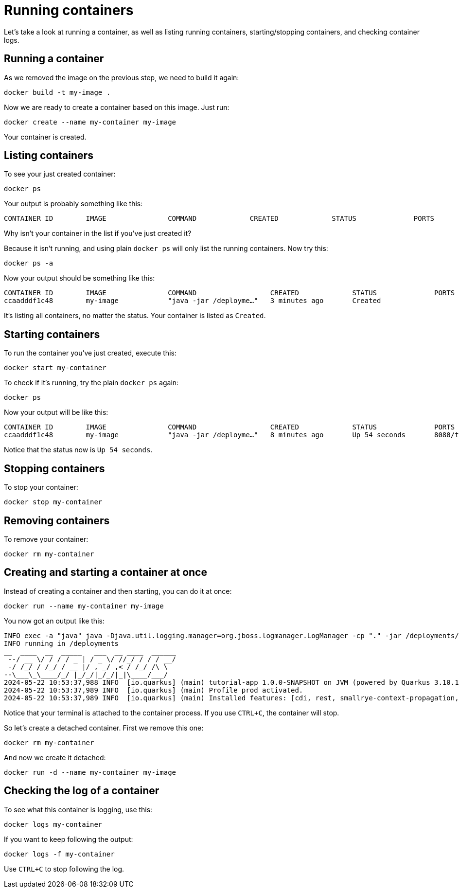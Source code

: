 = Running containers

Let's take a look at running a container, as well as listing running containers, starting/stopping containers, and checking container logs.

== Running a container

As we removed the image on the previous step, we need to build it again:

[.console-input]
[source,bash,subs="+macros,+attributes"]
----
docker build -t my-image .
----

Now we are ready to create a container based on this image. Just run:

[.console-input]
[source,bash,subs="+macros,+attributes"]
----
docker create --name my-container my-image
----

Your container is created. 

== Listing containers

To see your just created container:

[.console-input]
[source,bash,subs="+macros,+attributes"]
----
docker ps
----

Your output is probably something like this:

[.console-output]
[source,text]
----
CONTAINER ID        IMAGE               COMMAND             CREATED             STATUS              PORTS               NAMES
----

Why isn't your container in the list if you've just created it?

Because it isn't running, and using plain `docker ps` will only list the running containers. Now try this:

[.console-input]
[source,bash,subs="+macros,+attributes"]
----
docker ps -a
----

Now your output should be something like this:

[.console-output]
[source,text]
----
CONTAINER ID        IMAGE               COMMAND                  CREATED             STATUS              PORTS               NAMES
ccaadddf1c48        my-image            "java -jar /deployme…"   3 minutes ago       Created                                 my-container
----

It's listing all containers, no matter the status. Your container is listed as `Created`.


== Starting containers

To run the container you've just created, execute this:

[.console-input]
[source,bash,subs="+macros,+attributes"]
----
docker start my-container
----

To check if it's running, try the plain `docker ps` again:

[.console-input]
[source,bash,subs="+macros,+attributes"]
----
docker ps
----

Now your output will be like this:


[.console-output]
[source,text]
----
CONTAINER ID        IMAGE               COMMAND                  CREATED             STATUS              PORTS                          NAMES
ccaadddf1c48        my-image            "java -jar /deployme…"   8 minutes ago       Up 54 seconds       8080/tcp, 8443/tcp, 8778/tcp   my-container
----

Notice that the status now is `Up 54 seconds`.

== Stopping containers

To stop your container:

[.console-input]
[source,bash,subs="+macros,+attributes"]
----
docker stop my-container
----

== Removing containers

To remove your container:

[.console-input]
[source,bash,subs="+macros,+attributes"]
----
docker rm my-container
----

== Creating and starting a container at once

Instead of creating a container and then starting, you can do it at once:

[.console-input]
[source,bash,subs="+macros,+attributes"]
----
docker run --name my-container my-image
----

You now got an output like this:

[.console-output]
[source,text]
----
INFO exec -a "java" java -Djava.util.logging.manager=org.jboss.logmanager.LogManager -cp "." -jar /deployments/quarkus-run.jar 
INFO running in /deployments
__  ____  __  _____   ___  __ ____  ______ 
 --/ __ \/ / / / _ | / _ \/ //_/ / / / __/ 
 -/ /_/ / /_/ / __ |/ , _/ ,< / /_/ /\ \   
--\___\_\____/_/ |_/_/|_/_/|_|\____/___/   
2024-05-22 10:53:37,988 INFO  [io.quarkus] (main) tutorial-app 1.0.0-SNAPSHOT on JVM (powered by Quarkus 3.10.1) started in 0.455s. Listening on: http://0.0.0.0:8080
2024-05-22 10:53:37,989 INFO  [io.quarkus] (main) Profile prod activated. 
2024-05-22 10:53:37,989 INFO  [io.quarkus] (main) Installed features: [cdi, rest, smallrye-context-propagation, vertx]
----

Notice that your terminal is attached to the container process. If you use `CTRL+C`, the container will stop.

So let's create a detached container. First we remove this one:

[.console-input]
[source,bash,subs="+macros,+attributes"]
----
docker rm my-container
----

And now we create it detached:

[.console-input]
[source,bash,subs="+macros,+attributes"]
----
docker run -d --name my-container my-image
----

== Checking the log of a container

To see what this container is logging, use this:

[.console-input]
[source,bash,subs="+macros,+attributes"]
----
docker logs my-container
----

If you want to keep following the output:

[.console-input]
[source,bash,subs="+macros,+attributes"]
----
docker logs -f my-container
----

Use `CTRL+C` to stop following the log.

// == Exploring the Desktop interfaces

// Let's take a look at running containers in the Desktop interfaces.

// [tabs]
// ====
// Docker Desktop::
// +
// --
// Using Docker Desktop, we can see our container running in the *Containers* tab. Here, we have information about the container, including the the container ID, image name, status, and duration. Let's select the container name to see more information.

// image::docker-desktop-containers.png[alt="Docker Desktop Containers tab", align="center"]

// Here, we can see much more about the container, for example a stream of logs just as we were able to view in our terminal. We can also inspect environment variables, use a shell to interact within the container, and view CPU/Memory/Network usage.

// image::docker-desktop-container-info.png[alt="Docker Desktop Container Info tab", align="center"]
// --
// Podman Desktop::
// +
// --
// Using Podman Desktop, we can see our container running in the *Containers* tab. Here, we have information about the container, including the the image name & duration. Let's select the container name to see more information.

// image::podman-desktop-containers.png[alt="Podman Desktop Containers tab", align="center"]

// Here, we can see much more about the container, for example a stream of logs just as we were able to view in our terminal. We can also inspect environment variables through a JSON format, use a shell to interact within the container, and view CPU/Memory/Network usage.

// image::podman-desktop-container-info.png[alt="Podman Desktop Container Info tab", align="center"]
// --
// ====